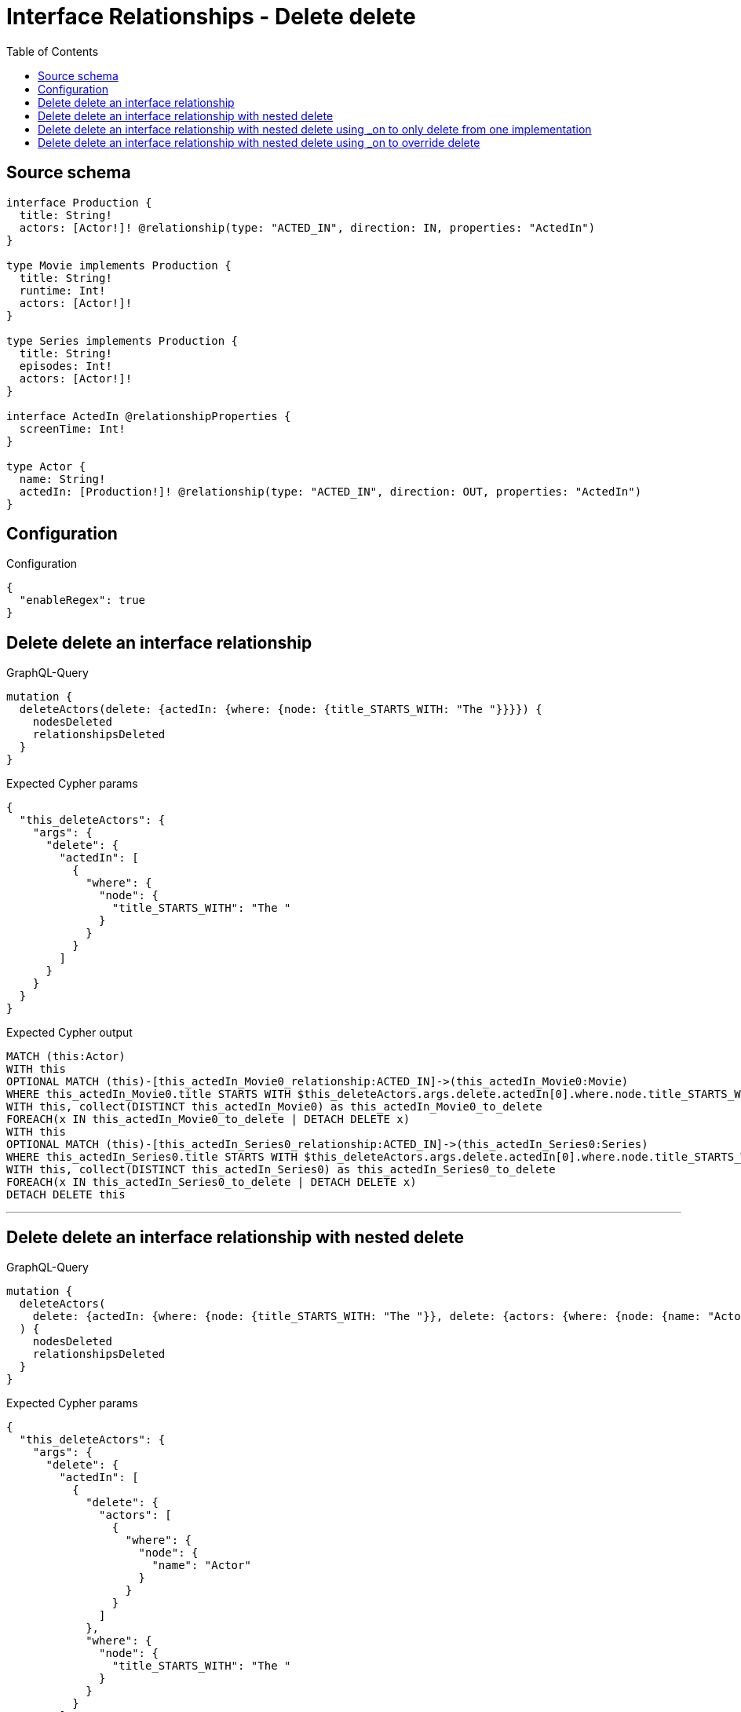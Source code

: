 :toc:

= Interface Relationships - Delete delete

== Source schema

[source,graphql,schema=true]
----
interface Production {
  title: String!
  actors: [Actor!]! @relationship(type: "ACTED_IN", direction: IN, properties: "ActedIn")
}

type Movie implements Production {
  title: String!
  runtime: Int!
  actors: [Actor!]!
}

type Series implements Production {
  title: String!
  episodes: Int!
  actors: [Actor!]!
}

interface ActedIn @relationshipProperties {
  screenTime: Int!
}

type Actor {
  name: String!
  actedIn: [Production!]! @relationship(type: "ACTED_IN", direction: OUT, properties: "ActedIn")
}
----

== Configuration

.Configuration
[source,json,schema-config=true]
----
{
  "enableRegex": true
}
----
== Delete delete an interface relationship

.GraphQL-Query
[source,graphql]
----
mutation {
  deleteActors(delete: {actedIn: {where: {node: {title_STARTS_WITH: "The "}}}}) {
    nodesDeleted
    relationshipsDeleted
  }
}
----

.Expected Cypher params
[source,json]
----
{
  "this_deleteActors": {
    "args": {
      "delete": {
        "actedIn": [
          {
            "where": {
              "node": {
                "title_STARTS_WITH": "The "
              }
            }
          }
        ]
      }
    }
  }
}
----

.Expected Cypher output
[source,cypher]
----
MATCH (this:Actor)
WITH this
OPTIONAL MATCH (this)-[this_actedIn_Movie0_relationship:ACTED_IN]->(this_actedIn_Movie0:Movie)
WHERE this_actedIn_Movie0.title STARTS WITH $this_deleteActors.args.delete.actedIn[0].where.node.title_STARTS_WITH
WITH this, collect(DISTINCT this_actedIn_Movie0) as this_actedIn_Movie0_to_delete
FOREACH(x IN this_actedIn_Movie0_to_delete | DETACH DELETE x)
WITH this
OPTIONAL MATCH (this)-[this_actedIn_Series0_relationship:ACTED_IN]->(this_actedIn_Series0:Series)
WHERE this_actedIn_Series0.title STARTS WITH $this_deleteActors.args.delete.actedIn[0].where.node.title_STARTS_WITH
WITH this, collect(DISTINCT this_actedIn_Series0) as this_actedIn_Series0_to_delete
FOREACH(x IN this_actedIn_Series0_to_delete | DETACH DELETE x)
DETACH DELETE this
----

'''

== Delete delete an interface relationship with nested delete

.GraphQL-Query
[source,graphql]
----
mutation {
  deleteActors(
    delete: {actedIn: {where: {node: {title_STARTS_WITH: "The "}}, delete: {actors: {where: {node: {name: "Actor"}}}}}}
  ) {
    nodesDeleted
    relationshipsDeleted
  }
}
----

.Expected Cypher params
[source,json]
----
{
  "this_deleteActors": {
    "args": {
      "delete": {
        "actedIn": [
          {
            "delete": {
              "actors": [
                {
                  "where": {
                    "node": {
                      "name": "Actor"
                    }
                  }
                }
              ]
            },
            "where": {
              "node": {
                "title_STARTS_WITH": "The "
              }
            }
          }
        ]
      }
    }
  }
}
----

.Expected Cypher output
[source,cypher]
----
MATCH (this:Actor)
WITH this
OPTIONAL MATCH (this)-[this_actedIn_Movie0_relationship:ACTED_IN]->(this_actedIn_Movie0:Movie)
WHERE this_actedIn_Movie0.title STARTS WITH $this_deleteActors.args.delete.actedIn[0].where.node.title_STARTS_WITH
WITH this, this_actedIn_Movie0
OPTIONAL MATCH (this_actedIn_Movie0)<-[this_actedIn_Movie0_actors0_relationship:ACTED_IN]-(this_actedIn_Movie0_actors0:Actor)
WHERE this_actedIn_Movie0_actors0.name = $this_deleteActors.args.delete.actedIn[0].delete.actors[0].where.node.name
WITH this, this_actedIn_Movie0, collect(DISTINCT this_actedIn_Movie0_actors0) as this_actedIn_Movie0_actors0_to_delete
FOREACH(x IN this_actedIn_Movie0_actors0_to_delete | DETACH DELETE x)
WITH this, collect(DISTINCT this_actedIn_Movie0) as this_actedIn_Movie0_to_delete
FOREACH(x IN this_actedIn_Movie0_to_delete | DETACH DELETE x)
WITH this
OPTIONAL MATCH (this)-[this_actedIn_Series0_relationship:ACTED_IN]->(this_actedIn_Series0:Series)
WHERE this_actedIn_Series0.title STARTS WITH $this_deleteActors.args.delete.actedIn[0].where.node.title_STARTS_WITH
WITH this, this_actedIn_Series0
OPTIONAL MATCH (this_actedIn_Series0)<-[this_actedIn_Series0_actors0_relationship:ACTED_IN]-(this_actedIn_Series0_actors0:Actor)
WHERE this_actedIn_Series0_actors0.name = $this_deleteActors.args.delete.actedIn[0].delete.actors[0].where.node.name
WITH this, this_actedIn_Series0, collect(DISTINCT this_actedIn_Series0_actors0) as this_actedIn_Series0_actors0_to_delete
FOREACH(x IN this_actedIn_Series0_actors0_to_delete | DETACH DELETE x)
WITH this, collect(DISTINCT this_actedIn_Series0) as this_actedIn_Series0_to_delete
FOREACH(x IN this_actedIn_Series0_to_delete | DETACH DELETE x)
DETACH DELETE this
----

'''

== Delete delete an interface relationship with nested delete using _on to only delete from one implementation

.GraphQL-Query
[source,graphql]
----
mutation {
  deleteActors(
    delete: {actedIn: {where: {node: {title_STARTS_WITH: "The "}}, delete: {_on: {Movie: {actors: {where: {node: {name: "Actor"}}}}}}}}
  ) {
    nodesDeleted
    relationshipsDeleted
  }
}
----

.Expected Cypher params
[source,json]
----
{
  "this_deleteActors": {
    "args": {
      "delete": {
        "actedIn": [
          {
            "delete": {
              "_on": {
                "Movie": [
                  {
                    "actors": [
                      {
                        "where": {
                          "node": {
                            "name": "Actor"
                          }
                        }
                      }
                    ]
                  }
                ]
              }
            },
            "where": {
              "node": {
                "title_STARTS_WITH": "The "
              }
            }
          }
        ]
      }
    }
  }
}
----

.Expected Cypher output
[source,cypher]
----
MATCH (this:Actor)
WITH this
OPTIONAL MATCH (this)-[this_actedIn_Movie0_relationship:ACTED_IN]->(this_actedIn_Movie0:Movie)
WHERE this_actedIn_Movie0.title STARTS WITH $this_deleteActors.args.delete.actedIn[0].where.node.title_STARTS_WITH

WITH this, this_actedIn_Movie0
OPTIONAL MATCH (this_actedIn_Movie0)<-[this_actedIn_Movie0_actors0_relationship:ACTED_IN]-(this_actedIn_Movie0_actors0:Actor)
WHERE this_actedIn_Movie0_actors0.name = $this_deleteActors.args.delete.actedIn[0].delete._on.Movie[0].actors[0].where.node.name
WITH this, this_actedIn_Movie0, collect(DISTINCT this_actedIn_Movie0_actors0) as this_actedIn_Movie0_actors0_to_delete
FOREACH(x IN this_actedIn_Movie0_actors0_to_delete | DETACH DELETE x)
WITH this, collect(DISTINCT this_actedIn_Movie0) as this_actedIn_Movie0_to_delete
FOREACH(x IN this_actedIn_Movie0_to_delete | DETACH DELETE x)
WITH this
OPTIONAL MATCH (this)-[this_actedIn_Series0_relationship:ACTED_IN]->(this_actedIn_Series0:Series)
WHERE this_actedIn_Series0.title STARTS WITH $this_deleteActors.args.delete.actedIn[0].where.node.title_STARTS_WITH

WITH this, collect(DISTINCT this_actedIn_Series0) as this_actedIn_Series0_to_delete
FOREACH(x IN this_actedIn_Series0_to_delete | DETACH DELETE x)
DETACH DELETE this
----

'''

== Delete delete an interface relationship with nested delete using _on to override delete

.GraphQL-Query
[source,graphql]
----
mutation {
  deleteActors(
    delete: {actedIn: {where: {node: {title_STARTS_WITH: "The "}}, delete: {actors: {where: {node: {name: "Actor"}}}, _on: {Movie: {actors: {where: {node: {name: "Different Actor"}}}}}}}}
  ) {
    nodesDeleted
    relationshipsDeleted
  }
}
----

.Expected Cypher params
[source,json]
----
{
  "this_deleteActors": {
    "args": {
      "delete": {
        "actedIn": [
          {
            "delete": {
              "actors": [
                {
                  "where": {
                    "node": {
                      "name": "Actor"
                    }
                  }
                }
              ],
              "_on": {
                "Movie": [
                  {
                    "actors": [
                      {
                        "where": {
                          "node": {
                            "name": "Different Actor"
                          }
                        }
                      }
                    ]
                  }
                ]
              }
            },
            "where": {
              "node": {
                "title_STARTS_WITH": "The "
              }
            }
          }
        ]
      }
    }
  }
}
----

.Expected Cypher output
[source,cypher]
----
MATCH (this:Actor)
WITH this
OPTIONAL MATCH (this)-[this_actedIn_Movie0_relationship:ACTED_IN]->(this_actedIn_Movie0:Movie)
WHERE this_actedIn_Movie0.title STARTS WITH $this_deleteActors.args.delete.actedIn[0].where.node.title_STARTS_WITH

WITH this, this_actedIn_Movie0
OPTIONAL MATCH (this_actedIn_Movie0)<-[this_actedIn_Movie0_actors0_relationship:ACTED_IN]-(this_actedIn_Movie0_actors0:Actor)
WHERE this_actedIn_Movie0_actors0.name = $this_deleteActors.args.delete.actedIn[0].delete._on.Movie[0].actors[0].where.node.name
WITH this, this_actedIn_Movie0, collect(DISTINCT this_actedIn_Movie0_actors0) as this_actedIn_Movie0_actors0_to_delete
FOREACH(x IN this_actedIn_Movie0_actors0_to_delete | DETACH DELETE x)
WITH this, collect(DISTINCT this_actedIn_Movie0) as this_actedIn_Movie0_to_delete
FOREACH(x IN this_actedIn_Movie0_to_delete | DETACH DELETE x)
WITH this
OPTIONAL MATCH (this)-[this_actedIn_Series0_relationship:ACTED_IN]->(this_actedIn_Series0:Series)
WHERE this_actedIn_Series0.title STARTS WITH $this_deleteActors.args.delete.actedIn[0].where.node.title_STARTS_WITH
WITH this, this_actedIn_Series0
OPTIONAL MATCH (this_actedIn_Series0)<-[this_actedIn_Series0_actors0_relationship:ACTED_IN]-(this_actedIn_Series0_actors0:Actor)
WHERE this_actedIn_Series0_actors0.name = $this_deleteActors.args.delete.actedIn[0].delete.actors[0].where.node.name
WITH this, this_actedIn_Series0, collect(DISTINCT this_actedIn_Series0_actors0) as this_actedIn_Series0_actors0_to_delete
FOREACH(x IN this_actedIn_Series0_actors0_to_delete | DETACH DELETE x)
WITH this, collect(DISTINCT this_actedIn_Series0) as this_actedIn_Series0_to_delete
FOREACH(x IN this_actedIn_Series0_to_delete | DETACH DELETE x)
DETACH DELETE this
----

'''

